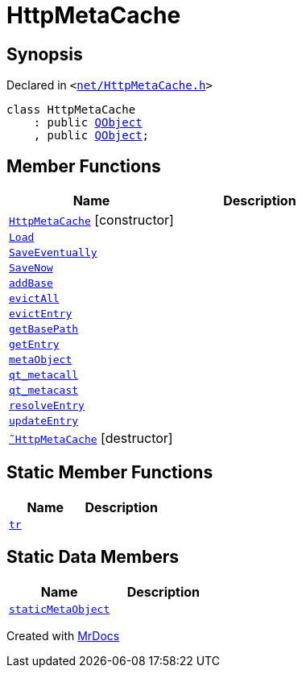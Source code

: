 [#HttpMetaCache]
= HttpMetaCache
:relfileprefix: 
:mrdocs:


== Synopsis

Declared in `&lt;https://github.com/PrismLauncher/PrismLauncher/blob/develop/launcher/net/HttpMetaCache.h#L97[net&sol;HttpMetaCache&period;h]&gt;`

[source,cpp,subs="verbatim,replacements,macros,-callouts"]
----
class HttpMetaCache
    : public xref:QObject.adoc[QObject]
    , public xref:QObject.adoc[QObject];
----

== Member Functions
[cols=2]
|===
| Name | Description 

| xref:HttpMetaCache/2constructor.adoc[`HttpMetaCache`]         [.small]#[constructor]#
| 

| xref:HttpMetaCache/Load.adoc[`Load`] 
| 

| xref:HttpMetaCache/SaveEventually.adoc[`SaveEventually`] 
| 

| xref:HttpMetaCache/SaveNow.adoc[`SaveNow`] 
| 

| xref:HttpMetaCache/addBase.adoc[`addBase`] 
| 

| xref:HttpMetaCache/evictAll.adoc[`evictAll`] 
| 

| xref:HttpMetaCache/evictEntry.adoc[`evictEntry`] 
| 

| xref:HttpMetaCache/getBasePath.adoc[`getBasePath`] 
| 

| xref:HttpMetaCache/getEntry.adoc[`getEntry`] 
| 

| xref:HttpMetaCache/metaObject.adoc[`metaObject`] 
| 

| xref:HttpMetaCache/qt_metacall.adoc[`qt&lowbar;metacall`] 
| 

| xref:HttpMetaCache/qt_metacast.adoc[`qt&lowbar;metacast`] 
| 

| xref:HttpMetaCache/resolveEntry.adoc[`resolveEntry`] 
| 

| xref:HttpMetaCache/updateEntry.adoc[`updateEntry`] 
| 

| xref:HttpMetaCache/2destructor.adoc[`&tilde;HttpMetaCache`] [.small]#[destructor]#
| 

|===
== Static Member Functions
[cols=2]
|===
| Name | Description 

| xref:HttpMetaCache/tr.adoc[`tr`] 
| 

|===
== Static Data Members
[cols=2]
|===
| Name | Description 

| xref:HttpMetaCache/staticMetaObject.adoc[`staticMetaObject`] 
| 

|===





[.small]#Created with https://www.mrdocs.com[MrDocs]#
